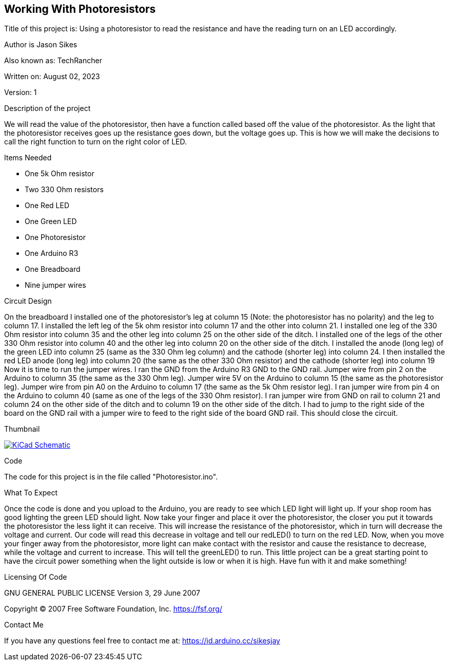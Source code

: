 == Working With Photoresistors

:Project: Using a photoresistor to read the resistance and have the reading turn on an LED accordingly.
:Author: Jason Sikes
:AKA: TechRancher
:Email: https://id.arduino.cc/sikesjay
:Date: August 02, 2023
:Revision: 1

Title of this project is: {project}

Author is {author}

Also known as: {aka}

Written on: {date}

Version: {revision}

.Description of the project
We will read the value of the photoresistor, then have a function called based
off the value of the photoresistor. As the light that the photoresistor receives
goes up the resistance goes down, but the voltage goes up. This is how we will
make the decisions to call the right function to turn on the right color of LED.

.Items Needed
* One 5k Ohm resistor
* Two 330 Ohm resistors
* One Red LED
* One Green LED
* One Photoresistor
* One Arduino R3 
* One Breadboard
* Nine jumper wires

.Circuit Design
On the breadboard I installed one of the photoresistor's leg at column 15 (Note:
the photoresistor has no polarity) and the leg to column 17. I installed the left 
leg of the 5k ohm resistor into column 17 and the other into column 21. I installed
one leg of the 330 Ohm resistor into column 35 and the other leg into column 25 on 
the other side of the ditch. I installed one of the legs of the other 330 Ohm 
resistor into column 40 and the other leg into column 20 on the other side of the
ditch. I installed the anode (long leg) of the green LED into column 25 (same as the
330 Ohm leg column) and the cathode (shorter leg) into column 24. I then installed
the red LED anode (long leg) into column 20 (the same as the other 330 Ohm resistor)
and the cathode (shorter leg) into column 19 Now it is time to run the jumper wires. 
I ran the GND from the Arduino R3 GND to the GND rail. Jumper wire from pin 2 on the
Arduino to column 35 (the same as the 330 Ohm leg). Jumper wire 5V on the Arduino to
column 15 (the same as the photoresistor leg). Jumper wire from pin A0 on the Arduino
to column 17 (the same as the 5k Ohm resistor leg). I ran jumper wire from pin 4 on
the Arduino to column 40 (same as one of the legs of the 330 Ohm resistor). I ran 
jumper wire from GND on rail to column 21 and column 24 on the other side of the 
ditch and to column 19 on the other side of the ditch. I had to jump to the right 
side of the board on the GND rail with a jumper wire to feed to the right side of
the board GND rail. This should close the circuit.

.Thumbnail
image:file:///home/jay/Arduino/practiceCode/Photoresistor/circuitLayout.png[
"KiCad Schematic",
link="file:///home/jay/Arduino/practiceCode/Photoresistor/circuitLayout.png"]


.Code
The code for this project is in the file called "Photoresistor.ino".

.What To Expect
Once the code is done and you upload to the Arduino, you are ready to see which LED
light will light up. If your shop room has good lighting the green LED should light.
Now take your finger and place it over the photoresistor, the closer you put it 
towards the photoresistor the less light it can receive. This will increase the
resistance of the photoresistor, which in turn will decrease the voltage and current.
Our code will read this decrease in voltage and tell our redLED() to turn on the red
LED. Now, when you move your finger away from the photoresistor, more light can make
contact with the resistor and cause the resistance to decrease, while the voltage
and current to increase. This will tell the greenLED() to run. This little project
can be a great starting point to have the circuit power something when the light 
outside is low or when it is high. Have fun with it and make something!

.Licensing Of Code
GNU GENERAL PUBLIC LICENSE
Version 3, 29 June 2007

Copyright (C) 2007 Free Software Foundation, Inc. <https://fsf.org/>

.Contact Me
If you have any questions feel free to contact me at: {email}